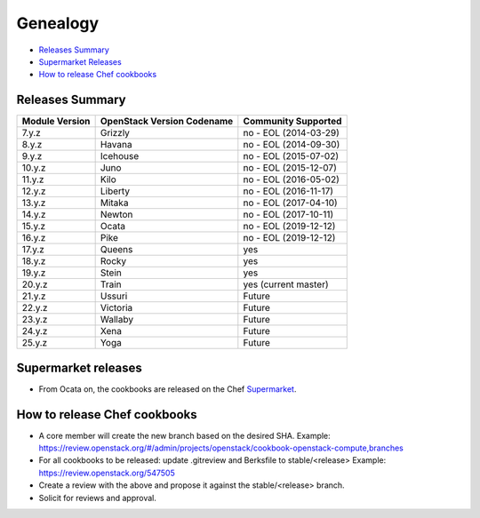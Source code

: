=========
Genealogy
=========

- `Releases Summary`_
- `Supermarket Releases`_
- `How to release Chef cookbooks`_

Releases Summary
================

+----------------------------+------------------------------+------------------------+
| Module Version             | OpenStack Version Codename   | Community Supported    |
+============================+==============================+========================+
| 7.y.z                      | Grizzly                      | no - EOL (2014-03-29)  |
+----------------------------+------------------------------+------------------------+
| 8.y.z                      | Havana                       | no - EOL (2014-09-30)  |
+----------------------------+------------------------------+------------------------+
| 9.y.z                      | Icehouse                     | no - EOL (2015-07-02)  |
+----------------------------+------------------------------+------------------------+
| 10.y.z                     | Juno                         | no - EOL (2015-12-07)  |
+----------------------------+------------------------------+------------------------+
| 11.y.z                     | Kilo                         | no - EOL (2016-05-02)  |
+----------------------------+------------------------------+------------------------+
| 12.y.z                     | Liberty                      | no - EOL (2016-11-17)  |
+----------------------------+------------------------------+------------------------+
| 13.y.z                     | Mitaka                       | no - EOL (2017-04-10)  |
+----------------------------+------------------------------+------------------------+
| 14.y.z                     | Newton                       | no - EOL (2017-10-11)  |
+----------------------------+------------------------------+------------------------+
| 15.y.z                     | Ocata                        | no - EOL (2019-12-12)  |
+----------------------------+------------------------------+------------------------+
| 16.y.z                     | Pike                         | no - EOL (2019-12-12)  |
+----------------------------+------------------------------+------------------------+
| 17.y.z                     | Queens                       | yes                    |
+----------------------------+------------------------------+------------------------+
| 18.y.z                     | Rocky                        | yes                    |
+----------------------------+------------------------------+------------------------+
| 19.y.z                     | Stein                        | yes                    |
+----------------------------+------------------------------+------------------------+
| 20.y.z                     | Train                        | yes (current master)   |
+----------------------------+------------------------------+------------------------+
| 21.y.z                     | Ussuri                       | Future                 |
+----------------------------+------------------------------+------------------------+
| 22.y.z                     | Victoria                     | Future                 |
+----------------------------+------------------------------+------------------------+
| 23.y.z                     | Wallaby                      | Future                 |
+----------------------------+------------------------------+------------------------+
| 24.y.z                     | Xena                         | Future                 |
+----------------------------+------------------------------+------------------------+
| 25.y.z                     | Yoga                         | Future                 |
+----------------------------+------------------------------+------------------------+

Supermarket releases
====================

- From Ocata on, the cookbooks are released on the Chef Supermarket_.

.. _Supermarket: https://supermarket.chef.io/users/openstack

How to release Chef cookbooks
=============================

- A core member will create the new branch based on the desired SHA.
  Example: https://review.openstack.org/#/admin/projects/openstack/cookbook-openstack-compute,branches
- For all cookbooks to be released: update .gitreview and Berksfile
  to stable/<release>
  Example: https://review.openstack.org/547505
- Create a review with the above and propose it against the stable/<release> branch.
- Solicit for reviews and approval.
